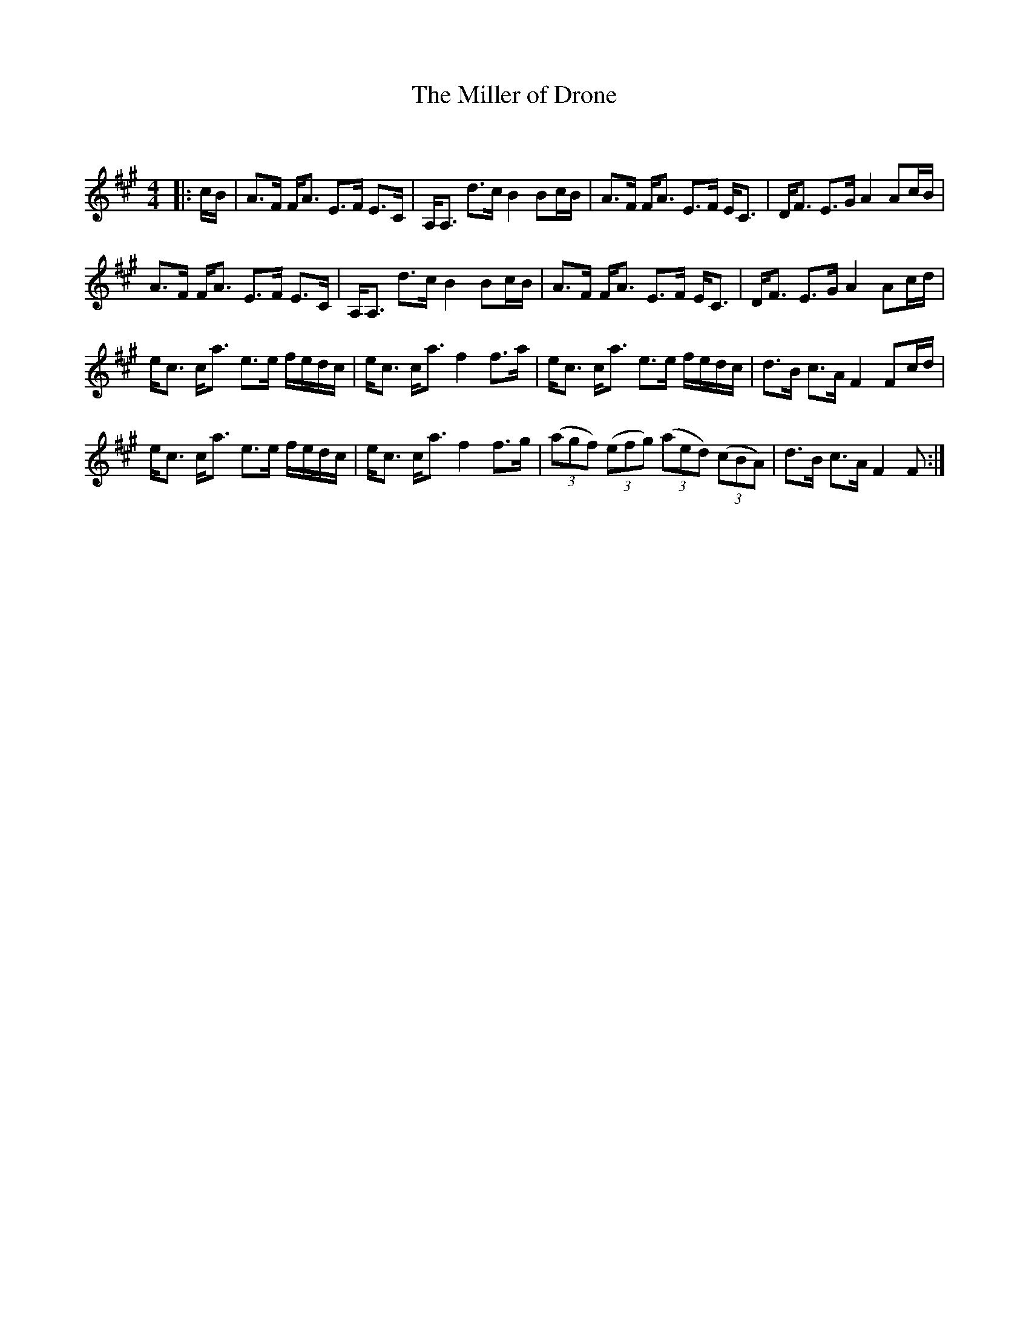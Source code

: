 X:1
T: The Miller of Drone
C:
R:Strathspey
Q: 128
K:F#m
M:4/4
L:1/16
|:cB|A3F FA3 E3F E3C|A,A,3 d3c B4 B2cB|A3F FA3 E3F EC3|DF3 E3G A4 A2cB|
A3F FA3 E3F E3C|A,A,3 d3c B4 B2cB|A3F FA3 E3F EC3|DF3 E3G A4 A2cd|
ec3 ca3 e3e fedc|ec3 ca3 f4 f3a|ec3 ca3 e3e fedc|d3B c3A F4 F2cd|
ec3 ca3 e3e fedc|ec3 ca3 f4 f3g|((3a2g2f2) ((3e2f2g2) ((3a2e2d2) ((3c2B2A2) |d3B c3A F4 F2:|
